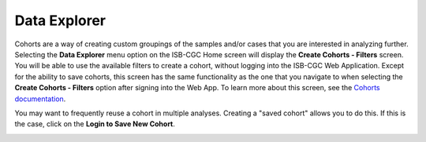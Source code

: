 *************
Data Explorer
*************

Cohorts are a way of creating custom groupings of the samples and/or cases that you are interested in analyzing further. 
Selecting the **Data Explorer** menu option on the ISB-CGC Home screen will display the **Create Cohorts - Filters** screen. You will be able to use the available filters to create a cohort, without logging into the ISB-CGC Web Application. Except for the ability to save cohorts, this screen has the same functionality as the one that you navigate to when selecting the **Create Cohorts - Filters** option after signing into the Web App. To learn more about this screen, see the `Cohorts documentation </webapp/Saved_Cohorts.html>`_.

You may want to frequently reuse a cohort in multiple analyses. Creating a "saved cohort" allows you to do this. If this is the case, click on the **Login to Save New Cohort**.

.. image:: CreateCohorts-noSignIn.png
   :align: center

